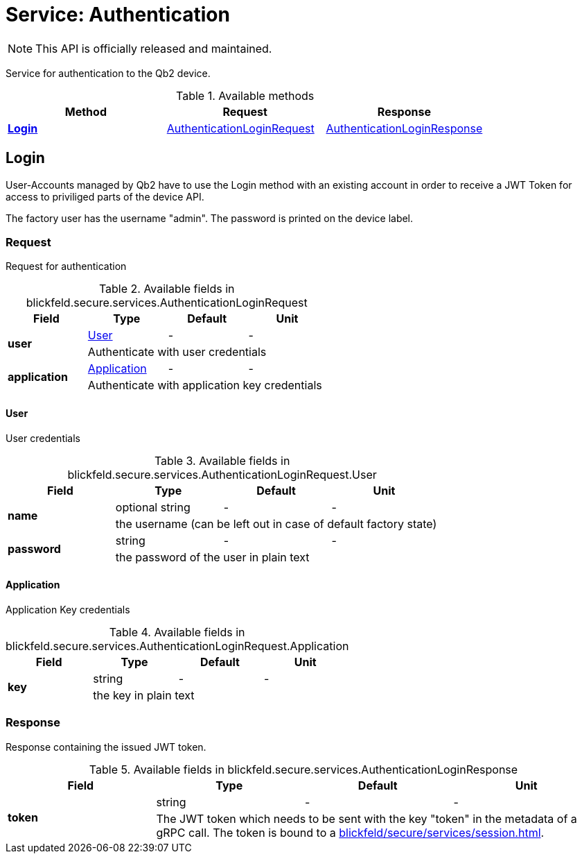 = Service: Authentication

NOTE: This API is officially released and maintained.

Service for authentication to the Qb2 device.

.Available methods
|===
| Method | Request | Response

| *xref:#Login[]* | xref:blickfeld/secure/services/authentication.adoc#_blickfeld_secure_services_AuthenticationLoginRequest[AuthenticationLoginRequest]| xref:blickfeld/secure/services/authentication.adoc#_blickfeld_secure_services_AuthenticationLoginResponse[AuthenticationLoginResponse]
|===
[#Login]
== Login

User-Accounts managed by Qb2 have to use the Login method with an existing account 
in order to receive a JWT Token for access to priviliged parts of the device API. 
 
The factory user has the username "admin". 
The password is printed on the device label.

[#_blickfeld_secure_services_AuthenticationLoginRequest]
=== Request

Request for authentication

.Available fields in blickfeld.secure.services.AuthenticationLoginRequest
|===
| Field | Type | Default | Unit

.2+| *user* | xref:blickfeld/secure/services/authentication.adoc#_blickfeld_secure_services_AuthenticationLoginRequest_User[User] | - | - 
3+| Authenticate with user credentials

.2+| *application* | xref:blickfeld/secure/services/authentication.adoc#_blickfeld_secure_services_AuthenticationLoginRequest_Application[Application] | - | - 
3+| Authenticate with application key credentials

|===

[#_blickfeld_secure_services_AuthenticationLoginRequest_User]
==== User

User credentials

.Available fields in blickfeld.secure.services.AuthenticationLoginRequest.User
|===
| Field | Type | Default | Unit

.2+| *name* | optional string| - | - 
3+| the username (can be left out in case of default factory state)

.2+| *password* | string| - | - 
3+| the password of the user in plain text

|===

[#_blickfeld_secure_services_AuthenticationLoginRequest_Application]
==== Application

Application Key credentials

.Available fields in blickfeld.secure.services.AuthenticationLoginRequest.Application
|===
| Field | Type | Default | Unit

.2+| *key* | string| - | - 
3+| the key in plain text

|===

[#_blickfeld_secure_services_AuthenticationLoginResponse]
=== Response

Response containing the issued JWT token.

.Available fields in blickfeld.secure.services.AuthenticationLoginResponse
|===
| Field | Type | Default | Unit

.2+| *token* | string| - | - 
3+| The JWT token which needs to be sent with the key "token" in the metadata of a gRPC call. 
The token is bound to a xref:blickfeld/secure/services/session.adoc[].

|===

